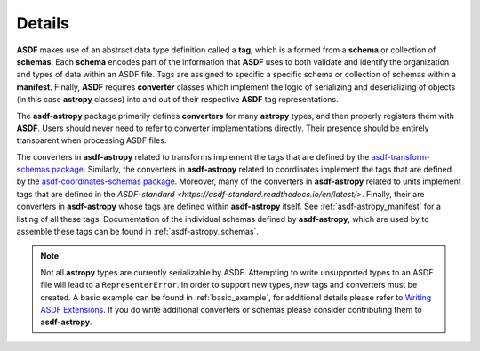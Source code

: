 .. _details:

=======
Details
=======

**ASDF** makes use of an abstract data type definition called a **tag**, which is a formed
from a **schema** or collection of **schemas**. Each **schema** encodes part of the
information that **ASDF** uses to both validate and identify the organization and types of
data within an ASDF file. Tags are assigned to specific a specific schema or collection
of schemas within a **manifest**. Finally, **ASDF** requires **converter** classes which implement
the logic of serializing and deserializing of objects (in this case **astropy** classes) into
and out of their respective **ASDF** tag representations.

The **asdf-astropy** package primarily defines **converters** for many **astropy**
types, and then properly registers them with **ASDF**. Users should never need to refer
to converter implementations directly. Their presence should be entirely transparent
when processing ASDF files.

The converters in **asdf-astropy** related to transforms implement the tags that are
defined by the `asdf-transform-schemas package <https://github.com/asdf-format/asdf-transform-schemas>`_.
Similarly, the converters in **asdf-astropy** related to coordinates implement
the tags that are defined by the
`asdf-coordinates-schemas package <https://github.com/asdf-format/asdf-coordinates-schemas>`_.
Moreover, many of the converters in **asdf-astropy** related to units implement tags
that are defined in the `ASDF-standard <https://asdf-standard.readthedocs.io/en/latest/>`.
Finally, their are converters in **asdf-astropy** whose tags are defined within **asdf-astropy**
itself. See :ref:`asdf-astropy_manifest` for a listing of all these tags.
Documentation of the individual schemas defined by **asdf-astropy**, which are used
by to assemble these tags can be found in :ref:`asdf-astropy_schemas`.

.. note::
    Not all **astropy** types are currently serializable by ASDF. Attempting to
    write unsupported types to an ASDF file will lead to a ``RepresenterError``. In
    order to support new types, new tags and converters must be created. A basic
    example can be found in :ref:`basic_example`, for additional details please refer to
    `Writing ASDF Extensions <https://asdf.readthedocs.io/en/latest/asdf/extending/extensions.html>`_.
    If you do write additional converters or schemas please consider contributing them to **asdf-astropy**.
